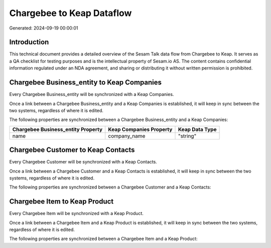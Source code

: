 ==========================
Chargebee to Keap Dataflow
==========================

Generated: 2024-09-19 00:00:01

Introduction
------------

This technical document provides a detailed overview of the Sesam Talk data flow from Chargebee to Keap. It serves as a QA checklist for testing purposes and is the intellectual property of Sesam.io AS. The content contains confidential information regulated under an NDA agreement, and sharing or distributing it without written permission is prohibited.

Chargebee Business_entity to Keap Companies
-------------------------------------------
Every Chargebee Business_entity will be synchronized with a Keap Companies.

Once a link between a Chargebee Business_entity and a Keap Companies is established, it will keep in sync between the two systems, regardless of where it is edited.

The following properties are synchronized between a Chargebee Business_entity and a Keap Companies:

.. list-table::
   :header-rows: 1

   * - Chargebee Business_entity Property
     - Keap Companies Property
     - Keap Data Type
   * - name
     - company_name
     - "string"


Chargebee Customer to Keap Contacts
-----------------------------------
Every Chargebee Customer will be synchronized with a Keap Contacts.

Once a link between a Chargebee Customer and a Keap Contacts is established, it will keep in sync between the two systems, regardless of where it is edited.

The following properties are synchronized between a Chargebee Customer and a Keap Contacts:

.. list-table::
   :header-rows: 1

   * - Chargebee Customer Property
     - Keap Contacts Property
     - Keap Data Type


Chargebee Item to Keap Product
------------------------------
Every Chargebee Item will be synchronized with a Keap Product.

Once a link between a Chargebee Item and a Keap Product is established, it will keep in sync between the two systems, regardless of where it is edited.

The following properties are synchronized between a Chargebee Item and a Keap Product:

.. list-table::
   :header-rows: 1

   * - Chargebee Item Property
     - Keap Product Property
     - Keap Data Type

